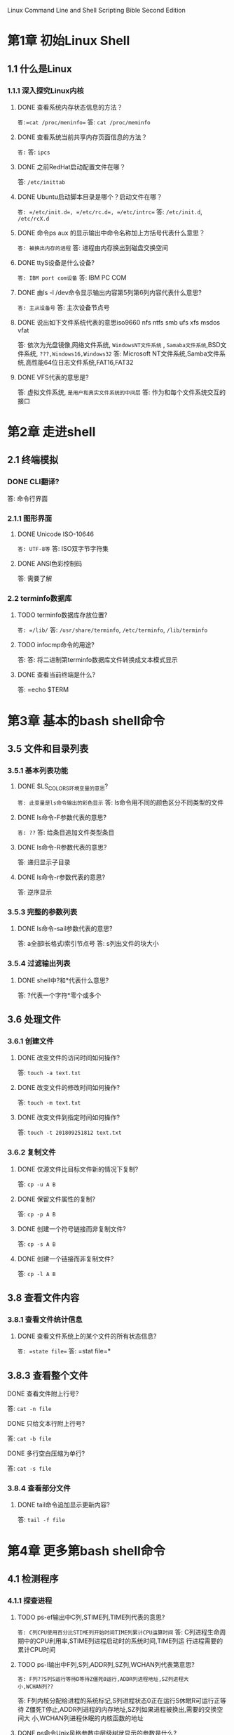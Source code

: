 Linux Command Line and Shell Scripting Bible Second Edition
* 第1章 初始Linux Shell
** 1.1 什么是Linux
*** 1.1.1 深入探究Linux内核
**** DONE 查看系统内存状态信息的方法？
~答:=cat /proc/meninfo=~
答: =cat /proc/meminfo=
**** DONE 查看系统当前共享内存页面信息的方法？
~答:~
答: =ipcs=
**** DONE 之前RedHat启动配置文件在哪？
答: =/etc/inittab=
**** DONE Ubuntu启动脚本目录是哪个？启动文件在哪？
~答: =/etc/init.d=, =/etc/rc.d=, =/etc/intrc=~
答: =/etc/init.d=, =/etc/rcX.d=
**** DONE 命令ps aux 的显示输出中命令名称加上方括号代表什么意思？
~答: 被换出内存的进程~
答: 进程由内存换出到磁盘交换空间
**** DONE ttyS设备是什么设备?
~答: IBM port com设备~
答: IBM PC COM
**** DONE 由ls -l /dev命令显示输出内容第5列第6列内容代表什么意思?
~答: 主从设备号~
答: 主次设备节点号
**** DONE 说出如下文件系统代表的意思iso9660 nfs ntfs smb ufs xfs msdos vfat
答: 依次为光盘镜像,网络文件系统, ~WindowsNT文件系统~ , ~Samaba文件系统~,BSD文
件系统, ~???,Windows16,Windows32~
答: Microsoft NT文件系统,Samba文件系统,高性能64位日志文件系统,FAT16,FAT32
**** DONE VFS代表的意思是?
答: 虚拟文件系统, ~是用户和真实文件系统的中间层~
答: 作为和每个文件系统交互的接口
* 第2章 走进shell
** 2.1 终端模拟
*** DONE CLI翻译?
答: 命令行界面
*** 2.1.1 图形界面
**** DONE Unicode ISO-10646
~答: UTF-8等~
答: ISO双字节字符集
**** DONE ANSI色彩控制码
答: 需要了解
*** 2.2 terminfo数据库
**** TODO terminfo数据库存放位置?
~答: =/lib/~
答: =/usr/share/terminfo=, =/etc/terminfo=, =/lib/terminfo=
**** TODO infocmp命令的用途?
答: 
答: 将二进制第terminfo数据库文件转换成文本模式显示
**** DONE 查看当前终端是什么?
答: =echo $TERM
* 第3章 基本的bash shell命令
** 3.5 文件和目录列表
*** 3.5.1 基本列表功能
**** DONE $LS_COLORS环境变量的意思?
~答: 此变量是ls命令输出的彩色显示~
答: ls命令用不同的颜色区分不同类型的文件
**** DONE ls命令-F参数代表的意思?
~答: ??~
答: 给条目追加文件类型条目
**** DONE ls命令-R参数代表的意思?
答: 递归显示子目录
**** DONE ls命令-r参数代表的意思?
答: 逆序显示
*** 3.5.3 完整的参数列表
**** DONE ls命令-sail参数代表的意思?
答: a全部l长格式i索引节点号
答: s列出文件的块大小
*** 3.5.4 过滤输出列表
**** DONE shell中?和*代表什么意思?
答: ?代表一个字符*零个或多个
** 3.6 处理文件
*** 3.6.1 创建文件
**** DONE 改变文件的访问时间如何操作?
答: =touch -a text.txt=
**** DONE 改变文件的修改时间如何操作?
答: =touch -m text.txt=
**** DONE 改变文件到指定时间如何操作?
答: =touch -t 201809251812 text.txt=
*** 3.6.2 复制文件
**** DONE 仅源文件比目标文件新的情况下复制? 
答: =cp -u A B=
**** DONE 保留文件属性的复制?
答: =cp -p A B=
**** DONE 创建一个符号链接而非复制文件?
答: =cp -s A B=
**** DONE 创建一个链接而非复制文件?
答: =cp -l A B=
** 3.8 查看文件内容
*** 3.8.1 查看文件统计信息
**** DONE 查看文件系统上的某个文件的所有状态信息?
~答: =state file=~
答: =stat file=*
** 3.8.3 查看整个文件
**** DONE 查看文件附上行号?
答: =cat -n file=
**** DONE 只给文本行附上行号?
答: =cat -b file=
**** DONE 多行空白压缩为单行?
答: =cat -s file=
*** 3.8.4 查看部分文件
**** DONE tail命令追加显示更新内容?
答: =tail -f file=
* 第4章 更多第bash shell命令
** 4.1 检测程序
*** 4.1.1 探查进程
**** TODO ps-ef输出中C列,STIME列,TIME列代表的意思?
~答: C列CPU使用百分比STIME列开始时间TIME列累计CPU运算时间~
答: C列进程生命周期中的CPU利用率,STIME列进程启动时的系统时间,TIME列运
行进程需要的累计CPU时间
**** TODO ps-l输出中F列,S列,ADDR列,SZ列,WCHAN列代表第意思?
~答: F列??S列S运行等待D等待Z僵死0运行,ADDR列进程地址,SZ列进程大
小,WCHAN列??~

答: F列内核分配给进程的系统标记,S列进程状态0正在运行S休眠R可运行正等待
Z僵死T停止,ADDR列进程的内存地址,SZ列如果进程被换出,需要的交换空间大
小,WCHAN列进程休眠的内核函数的地址
**** DONE ps命令Unix风格参数中层级树状显示的参数是什么?
~答: =ps --forest=~
答: =ps -efH=
**** TODO ps命令BSD风格参数显示中VSZ列,RSS列,STAT列代表的意思?
~答: VSZ列虚拟内存占用量,RSS实体内存占用量,STAT列状态??~
答: VSZ列进程在内存中的大小,RSS进程未换出时占用的物理内存,STAT列双字节
状态码第一字符同Unix风格第二字符<高优先级N低优先级L有页面锁定在内存s为
控制进程l多线程+前端运行
*** 4.1.2 实时监测进程
**** TODO top命令输出中VIRT列,RES列,SHR列,S列,TIME+列代表第意思?
~答: VIRT列??,RES列??,SHR列共享内存页面??,S列??,TIME+列累计时间~
答: VIRT列占用虚拟内存总量,RES列占用物理内存总量,SHR列和其他进程共享的
内存总量,S列进程状态D可中断休眠R在运行S休眠T跟踪状态或停止状态Z僵死
*** 4.1.3 结束进程
**** DONE Linux进程信号中挂起,中断,结束运行,无条件终止,尽可能终止的信号的意思?
~答: 依次为HUP1,??,TERM??,KILL9,??~
答: 依次为HUP1,INT2,QUIT3,KILL9,TERM15
**** DONE kill命令如何传信号给进程?
答: =kill -s HUP PID=
** 4.2 监测磁盘空间
*** 4.2.1 挂载存储媒体
**** DONE 如何挂载光盘镜像文件?
~答: =mount -t iso9660 image.iso /mnt=~
答: =mount -t iso9660 -o loop -r image.iso /mnt=
**** DONE 查看打开某一文件的进程信息?
~答: =psof~
答: =lsof=
*** 4.2.3 使用du命令
**** DONE 列出总计大小,和列出每个大小?
答: =du -s=, =du -c=
** 4.3 处理数据文件
*** 4.3.1 排序数据
**** DONE 按数值大小,月份,逆序等排序?
~答: =ls -M | sort -nr=~
答: =sort -M=, =sort -n=, =sort -r=
**** DONE 以冒号分隔字段的第三个字段按数值大小排序/etc/passwd文件?
~答: =?? -k: -n 3 | sort=~
答: =sort -t':' -k 3 -n /etc/passwd=
**** TODO 以文件占用空间量从大到小排序
~答: =ls -c | sort -rn=~
答： =du -s | sort -nr=
*** 4.3.2 搜索数据
**** DONE 输出不匹配该模式的行?
答: =grep -v pattern file=
**** DONE 显示匹配模式的行及行号?
答: =grep -n pattern file=
**** DONE 显示有匹配模式的行数?
答: =grep -c pattern file=
**** DONE 显示匹配多个模式中的任意一个模式?
答: =grep -e "pattern1" -e "pattern2" file=
**** TODO egrep和fgrep各是什么意思?
~答: egrep扩展正则表达式匹配fgrep??~
答： egrep为POSIX扩展正则表达式fgrep为匹配模式指定为用换行符分隔的一列固定长度的字符串。
*** 4.3.3 压缩数据
**** DONE bzip2,bzcat,bunzip2各是什么意思?
答: bz2压缩,查看,解压
**** TODO gzip,gzcat,gunzip各是什么意思?
~答: zip压缩,查看,解压~
答： gz压缩，查看，解压
*** 4.3.4 归档数据
**** DONE 列出tar包内容
~答: =tar -t=~
答： =tar -tf file=
* 第5章 使用Linux环境变量
** 5.1 什么是环境变量
*** 5.1.1 全局环境变量
**** DONE 查看全局变量
~答: =prienv=~
答： =printenv=
**** TODO set命令输出的内容是什么?
~答: shell中的环境变量~
答： 某个特定进程设置的所有环境变量。
** 5.2 设置环境变量
*** 5.2.2 设置全局环境变量
**** DONE 如何导出环境变量?
答: =export =
** 5.3 删除环境变量
*** DONE 如何删除环境变量
答: =unset =
** 5.5 设置PATH环境变量
*** DONE 为PATH增添新的路径?
答: =PATH=$PATH:/directory/=
** 5.6 定位系统环境变量
*** DONE 启动bash shell的三种方式?
答: 登录shell,非登录的交互shell,运行脚本的非交互shell
*** 5.6.1 登录shell
**** TODO 登录shell启动文件读取顺序?
~答: /etc/profile,/etc/bash_profile,/etc/bash_login~
答： /etc/profile, $HOME/.bash_profile, $HOME/.bash_login, $HOME/.profile
**** TODO 通过/etc/profile读取哪个目录下的应用专属启动文件
答: /etc/profile.d
**** TODO $HOME/.bash_profile检查哪个启动文件?
答: $HOME/.bashrc
*** 5.6.2 交互式shell
**** TODO 交互式shell启动文件是什么?
~答: ~/.profile,~/.bash_profile,~/.bashrc~
答： $HOME/.bashrc, /etc/bashrc
**** TODO 交互式shell的启动文件什么时候才运行?
答: 交互式shell的启动文件只会在每次有新的交互式shell启动时才会运行。
*** 5.6.3 非交互式shell
**** TODO bash shell检查哪个环境变量来决定要执行的启动文件?
答: BASH_ENV
** 5.7 可变数组
*** TODO 数组如何定义?
~答: =Array={var1,var2,var3}=~
答： =Array=(var1 var2 var3)=
*** TODO 如何显示整个数组变量?
~答: =echo $Array=~
答： =echo ${Array[*]}=
*** TODO 如何删除数组中的某一个值?
~答: ??~
答： =unset Array[1]=
*** TODO 如何删除一个数组?
~答: ??~
答： =unset Array=
** 5.8 使用命令别名
*** TODO 查看现有的别名列表?
~答: =alias=~
答： =alias -p=
*** TODO 在哪个文件设置别名比较好?
答: $HOME/.bashrc
*** TODO 如何创建一个别名
~答: =alias ll "ls -al --color auto"=~
答: =alias ll 'ls -al --color=auto'=
* 第6章 理解Linux文件权限
** 6.1 Linux的安全性
*** 6.1.2 /etc/shadow文件
**** TODO shadow文件各字段代表的意思?
~答: 用户名,密码段(不可登录为!!),19700101至今分钟数,密码不可修改天数,
密码过几天必须修改,密码什么时间过期,密码过期几天后禁用~
答：用户名，密码段（不可登录为!!），自1970-01-01至今的天数，多少天后才
能更改密码，多少天后才能更改密码，密码过期前几天提醒，密码过期后几天禁
用，账户被禁用的日期，预留字段

*** 6.1.3 添加新用户
**** DONE 如何查看Linux系统添加新账户的默认值,以及各个值代表的意思是什么?
答: =useradd -D=
**** DONE 创建新用户的同时创建HOME目录
答: =useradd -m=
**** DONE 创建新用户的时候指定一个HOME目录
答: =useradd -d /load=
**** TODO 创建新用户时设置账户过期日期
~答: =useradd -t 2019-10-01=~
答： =useradd -e 2019-10-01=
**** TODO 创建新用户时设置过期后几天被禁用
~答:~
答： =useradd -f 0/-1/n=
**** DONE 创建新用户时指定登录组
答: =useradd -g group=
**** DONE 创建新用户时指定除登录组以外的附加组
答: =useradd -G group=
**** DONE 创建新用户时指定默认密码
答: =useradd -p text=
**** DONE 创建新用户时指定登录shell
答: =useradd -s shell=
**** DONE 创建新用户时指定UID号
答: =useradd -u UID=
**** TODO 创建系统用户
~答: =useradd -a=~
答： =useradd -r=
**** TODO 如何改添加新用户的默认值
答: ?? 

答： useradd -D -b更改默认HOME目录-e更改默认过期日期-f更改过期后几天禁
用-g更改默认组-s更改默认shell

*** 6.1.4 删除用户
**** TODO 如何删除用户包括HOME目录和mail目录?
~答: =usermod -rm=~
答： =userdel -r=
*** 6.1.5 修改用户
**** TODO 用户账户修改工具有哪些?
~答: chmod,chage,chsh~
答： usermod,passwd,chpasswd,chage,chfn,chsh
**** TODO 如何修改用户账户的登录名？
**** TODO 如何锁定用户账户？
**** TODO 如何修改账户密码？
**** TODO 如何解除锁定？
**** TODO 如何强制用户下次登录时修改密码？
**** TODO 如何大量修改账户密码？
**** TODO 如何设置上次修改密码到现在的天数？
**** TODO 设置密码过期的日期？
**** TODO 设置密码过期到锁定账户的天数？
**** TODO 设置修改密码之间最少要多少天？
**** TODO 设置密码过期前多少天提醒？
** 6.2 使用Linux组
*** 6.2.1 /etc/group文件
**** TODO 使用什么命令来更改组信息？
*** 6.2.2 创建新组
**** TODO 如何添加用户到新组？
** 6.3 理解文件权限
*** 6.3.1 使用文件权限符
**** TODO 文件对象类型表示网络设备的字符是什么？
*** 6.3.2 默认文件权限
**** TODO umask、文件全权限、目录全权限的默认值是多少？
** 6.4 改变安全性设置
*** 6.4.1 改变权限
**** TODO chmod命令[ugoa][+-=][rwxXstugo]各代表什么意思？
** 6.5 共享文件
*** TODO SUID代表什么意思？
*** TODO SGID代表什么意思？
*** TODO stick代表什么意思？
* 第7章 管理文件系统
** 7.2 操作文件系统
*** 7.2.3 如果出错了
**** TODO 检查修复文件系统的命令是？
** 7.3 逻辑卷管理器
*** 7.3.3 使用Linux LVM
**** TODO fdisk改变分区类型？
**** TODO 如何创建卷组？
**** TODO 如何创建逻辑卷？
**** TODO 创建文件系统？
**** TODO 修改LVM？
* 第8章 安装软件程序
** 8.2 基于Debian系统
*** TODO Debian的PMS工具核心是什么？其他工具有哪些？
*** 8.2.1 用aptitude管理软件包
**** TODO 列出某个软件包中的所有文件的列表？
**** TODO 查找某个特定文件属于哪个软件包？
*** 8.2.2 用aptitude安装软件包
*** 8.2.3 用aptitude更新软件
*** 8.2.4 用aptitude卸载软件
*** 8.2.5 aptitude库
**** TODO aptitude默认的软件库位置？
** 8.3 基于Red Hat系统
*** 8.3.1 列出已安装包
